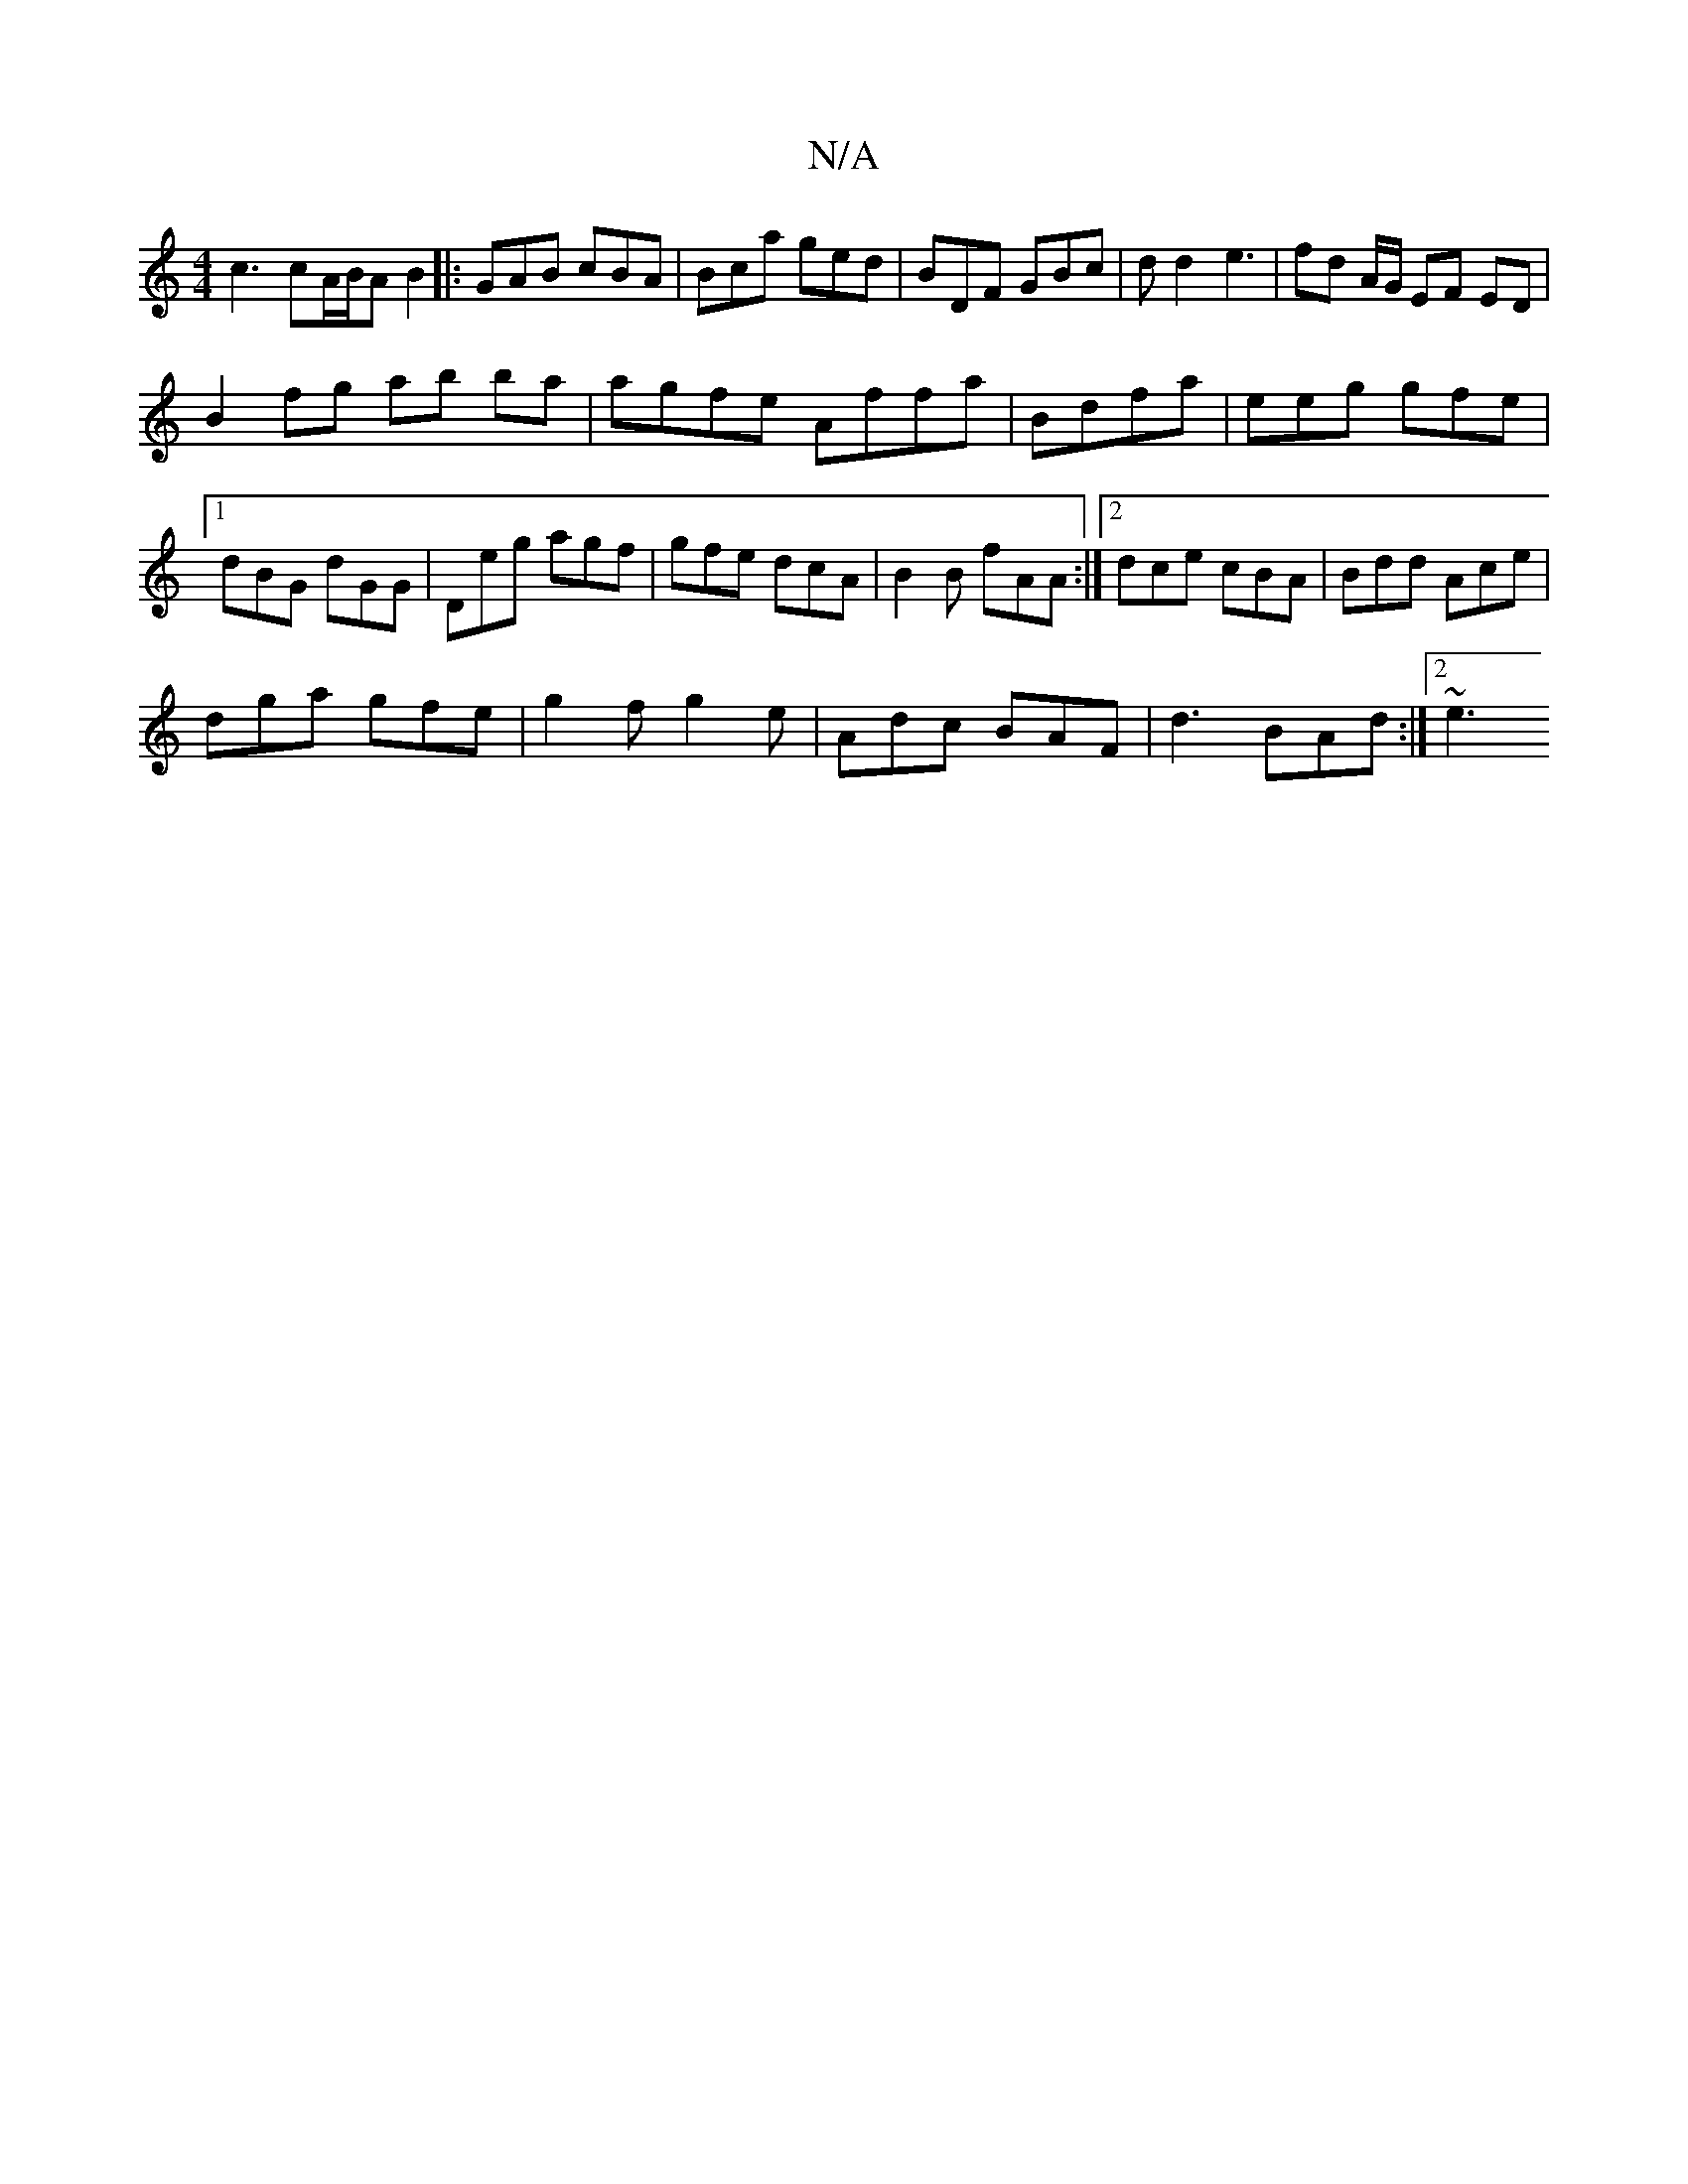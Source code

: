 X:1
T:N/A
M:4/4
R:N/A
K:Cmajor
c3 cA/B/A B2|: GAB cBA | Bca ged | BDF GBc | d d2 e3 | fd A/G/ EF ED|
B2 fg ab ba|agfe Affa|Bdfa | eeg gfe|1 dBG dGG|Deg agf|gfe dcA|B2B fAA:|[2 dce cBA|Bdd Ace|
dga gfe|g2f g2e|Adc BAF|d3 BAd:|2 ~e3 